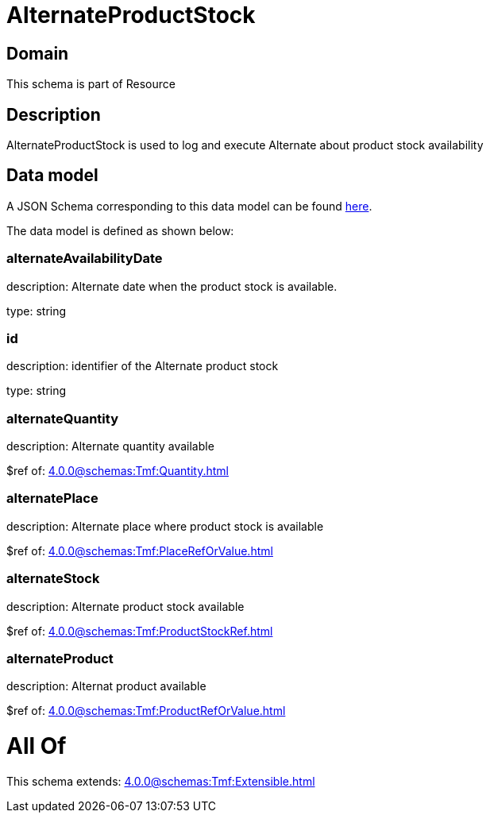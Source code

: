 = AlternateProductStock

[#domain]
== Domain

This schema is part of Resource

[#description]
== Description

AlternateProductStock is used to log and execute Alternate about product  stock availability


[#data_model]
== Data model

A JSON Schema corresponding to this data model can be found https://tmforum.org[here].

The data model is defined as shown below:


=== alternateAvailabilityDate
description: Alternate date when the product stock is available.

type: string


=== id
description: identifier of the Alternate product stock 

type: string


=== alternateQuantity
description: Alternate quantity available

$ref of: xref:4.0.0@schemas:Tmf:Quantity.adoc[]


=== alternatePlace
description: Alternate place where product stock is available

$ref of: xref:4.0.0@schemas:Tmf:PlaceRefOrValue.adoc[]


=== alternateStock
description: Alternate product stock available

$ref of: xref:4.0.0@schemas:Tmf:ProductStockRef.adoc[]


=== alternateProduct
description: Alternat product available

$ref of: xref:4.0.0@schemas:Tmf:ProductRefOrValue.adoc[]


= All Of 
This schema extends: xref:4.0.0@schemas:Tmf:Extensible.adoc[]

